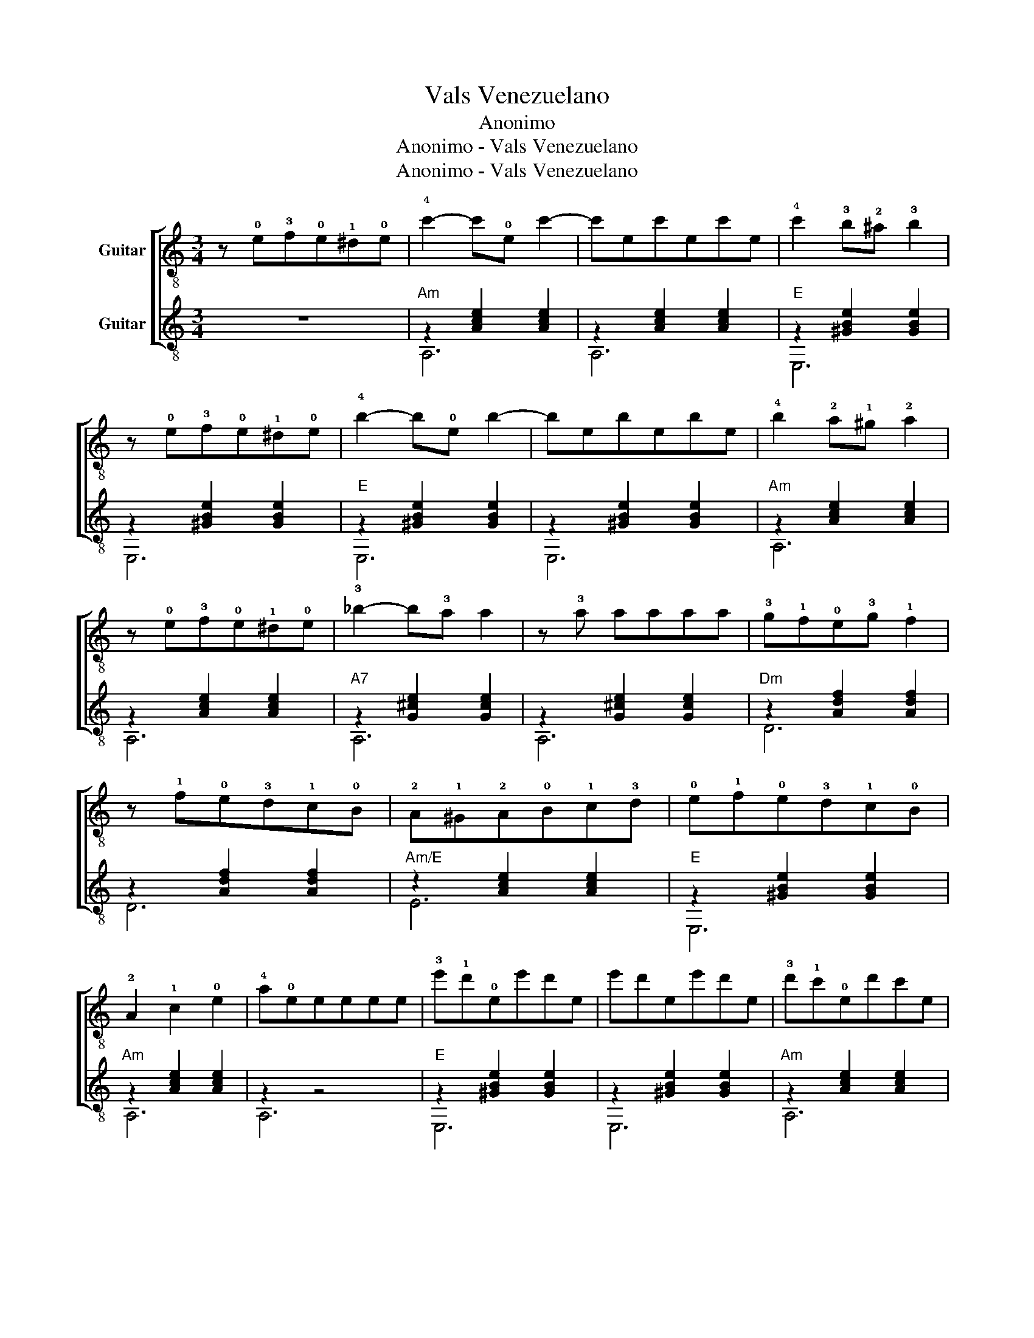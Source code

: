 X:1
T:Vals Venezuelano
T:Anonimo
T:Anonimo - Vals Venezuelano
T:Anonimo - Vals Venezuelano
Z:Anonimo - Vals Venezuelano
%%score [ 1 ( 2 3 ) ]
L:1/8
M:3/4
K:C
V:1 treble-8 nm="Guitar"
V:2 treble-8 nm="Guitar"
V:3 treble-8 
V:1
 z !0!e!3!f!0!e!1!^d!0!e | !4!c'2- c'!0!e c'2- | c'ec'ec'e | !4!c'2 !3!b!2!^a !3!b2 | %4
 z !0!e!3!f!0!e!1!^d!0!e | !4!b2- b!0!e b2- | bebebe | !4!b2 !2!a!1!^g !2!a2 | %8
 z !0!e!3!f!0!e!1!^d!0!e | !3!_b2- b!3!a a2 | z !3!a aaaa |!3!g!1!f!0!e!3!g !1!f2 | %12
 z !1!f!0!e!3!d!1!c!0!B | !2!A!1!^G!2!A!0!B!1!c!3!d | !0!e!1!f!0!e!3!d!1!c!0!B | %15
 !2!A2 !1!c2 !0!e2 | !4!a!0!eeeee | !3!e'!1!d'!0!ee'd'e | e'd'ee'd'e | !3!d'!1!c'!0!ed'c'e | %20
 d'c'ed'c'e |!2!c'!1!b!0!ec'be | c'bec'be | !3!b!1!a!0!ebae | baebae | !3!a!1!g!0!eage | ageage | %27
 !3!g!1!f!0!e!3!g !1!f2 | z !1!f!0!e!3!d!1!c!0!B |!2!A!1!^G!2!A!0!B!1!c!3!d | %30
 !0!e!1!f!0!e!3!d!1!c!0!B | !2!A2 !1!c2 !0!e2 | !4!a!0!e ee ee | !3!e'!1!d'!0!ee'd'e | e'd'ee'd'e | %35
 !3!d'!1!c'!0!ed'c'e | d'c'ed'c'e |!2!c'!1!b!0!ec'be | c'bec'be | !3!b!1!a!0!ebae | baebae | %41
 !3!a!1!g!0!eage | ageage | !3!g!1!f!0!e!3!g !1!f2 | z !1!f!0!e!3!d!1!c!0!B | %45
 !2!A!1!^G!2!A!0!B!1!c!3!d | !0!e!1!f!0!e!3!d!1!c!0!B | A2 c2 e2 a |] %48
V:2
 z6 |"Am" z2 [Ace]2 [Ace]2 | z2 [Ace]2 [Ace]2 |"E" z2 [^GBe]2 [GBe]2 | z2 [^GBe]2 [GBe]2 | %5
"E" z2 [^GBe]2 [GBe]2 | z2 [^GBe]2 [GBe]2 |"Am" z2 [Ace]2 [Ace]2 | z2 [Ace]2 [Ace]2 | %9
"A7" z2 [G^ce]2 [Gce]2 | z2 [G^ce]2 [Gce]2 |"Dm" z2 [Adf]2 [Adf]2 | z2 [Adf]2 [Adf]2 | %13
"Am/E" z2 [Ace]2 [Ace]2 |"E" z2 [^GBe]2 [GBe]2 |"Am" z2 [Ace]2 [Ace]2 | z2 z4 | %17
"E" z2 [^GBe]2 [GBe]2 | z2 [^GBe]2 [GBe]2 |"Am" z2 [Ace]2 [Ace]2 | z2 [Ace]2 [Ace]2 | %21
"E" z2 [^GBe]2 [GBe]2 | z2 [^GBe]2 [GBe]2 |"Am" z2 [Ace]2 [Ace]2 | z2 [Ace]2 [Ace]2 | %25
"A7" z2 [G^ce]2 [Gce]2 | z2 [G^ce]2 [Gce]2 |"Dm" z2 [Adf]2 [Adf]2 | z2 [Adf]2 [Adf]2 | %29
"Am/E" z2 [Ace]2 [Ace]2 |"E" z2 [^GBe]2 [GBe]2 |"Am" z2 [Ace]2 [Ace]2 | z2 z4 | %33
"E" z2 [^GBe]2 [GBe]2 | z2 [^GBe]2 [GBe]2 |"Am" z2 [Ace]2 [Ace]2 | z2 [Ace]2 [Ace]2 | %37
"E" z2 [^GBe]2 [GBe]2 | z2 [^GBe]2 [GBe]2 |"Am" z2 [Ace]2 [Ace]2 | z2 [Ace]2 [Ace]2 | %41
"A7" z2 [G^ce]2 [Gce]2 | z2 [G^ce]2 [Gce]2 |"Dm" z2 [Adf]2 [Adf]2 | z2 [Adf]2 [Adf]2 | %45
"Am/E" z2 [Ace]2 [Ace]2 |"E" z2 [^GBe]2 [GBe]2 |"Am" z2 [Ace]2 [Ace]2 [EAce] |] %48
V:3
 x6 | A,6 | A,6 | E,6 | E,6 | E,6 | E,6 | A,6 | A,6 | A,6 | A,6 | D6 | D6 | E6 | E,6 | A,6 | A,6 | %17
 E,6 | E,6 | A,6 | A,6 | E,6 | E,6 | A,6 | A,6 | A,6 | A,6 | D6 | D6 | E6 | E,6 | A,6 | A,6 | E,6 | %34
 E,6 | A,6 | A,6 | E,6 | E,6 | A,6 | A,6 | A,6 | A,6 | D6 | D6 | E6 | E,6 | A,6 A, |] %48


